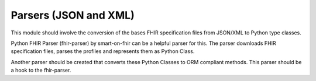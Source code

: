 Parsers (JSON and XML)
======================

This module should involve the conversion of the bases FHIR specification files
from JSON/XML to Python type classes.

Python FHIR Parser (fhir-parser) by smart-on-fhir can be a helpful parser for this.
The parser downloads FHIR specification files, parses the profiles and represents
them as Python Class.

Another parser should be created that converts these Python Classes to ORM compliant
methods. This parser should be a hook to the fhir-parser.

